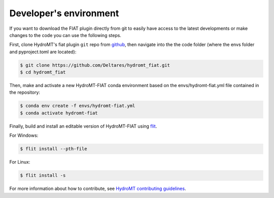 .. _dev_env:

Developer's environment
=======================

If you want to download the FIAT plugin directly from git to easily have access to the latest developments or
make changes to the code you can use the following steps.

First, clone HydroMT's fiat plugin ``git`` repo from
`github <https://github.com/Deltares/hydromt_fiat>`_, then navigate into the
the code folder (where the envs folder and pyproject.toml are located):

.. code-block:: console

    $ git clone https://github.com/Deltares/hydromt_fiat.git
    $ cd hydromt_fiat

Then, make and activate a new HydroMT-FIAT conda environment based on the envs/hydromt-fiat.yml
file contained in the repository:

.. code-block:: console

    $ conda env create -f envs/hydromt-fiat.yml
    $ conda activate hydromt-fiat

Finally, build and install an editable version of HydroMT-FIAT using `flit <https://flit.readthedocs.io/en/latest/>`_.

For Windows:

.. code-block:: console

    $ flit install --pth-file

For Linux:

.. code-block:: console

    $ flit install -s

For more information about how to contribute, see `HydroMT contributing guidelines <https://hydromt.readthedocs.io/en/latest/contributing.html>`_.


